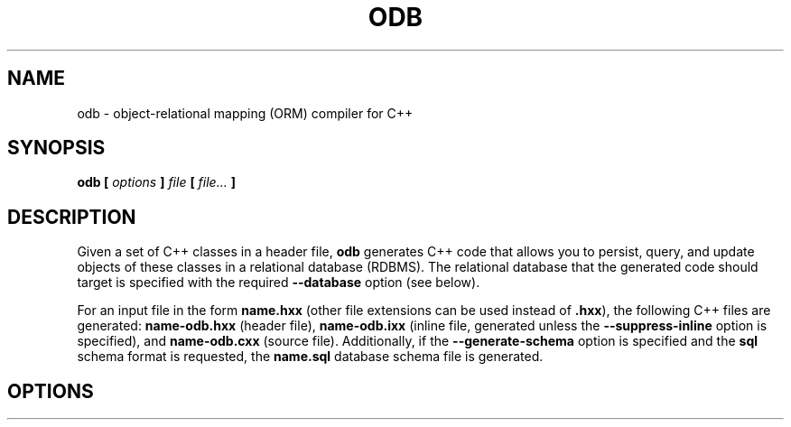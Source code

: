 .\" Process this file with
.\" groff -man -Tascii odb.1
.\"
.TH ODB 1 "February 2012" "ODB 1.8.0"
.SH NAME
odb \- object-relational mapping (ORM) compiler for C++
.\"
.\"
.\"
.\"--------------------------------------------------------------------
.SH SYNOPSIS
.\"--------------------------------------------------------------------
.B odb
.B [
.I options
.B ]
.I file
.B [
.IR file...
.B ]
.\"
.\"
.\"
.\"--------------------------------------------------------------------
.SH DESCRIPTION
.\"--------------------------------------------------------------------
Given a set of C++ classes in a header file,
.B odb
generates C++ code that allows you to persist, query, and update objects
of these classes in a relational database (RDBMS). The relational
database that the generated code should target is specified with the
required
.B --database
option (see below).


For an input file in the form
.B name.hxx
(other file extensions can be used instead of
.BR .hxx ),
the following C++ files are generated:
.B name-odb.hxx
(header file),
.B name-odb.ixx
(inline file, generated unless
the
.B --suppress-inline
option is specified), and
.B name-odb.cxx
(source file). Additionally, if the
.B --generate-schema
option is specified and the
.B sql
schema format is requested, the
.B name.sql
database schema file is generated.
.\"
.\"
.\"
.\"--------------------------------------------------------------------
.SH OPTIONS
.\"--------------------------------------------------------------------
